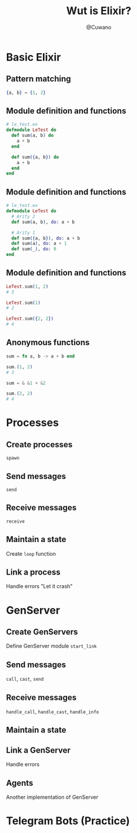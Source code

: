 #+Title: Wut is Elixir?
#+Author: @Cuwano
#+Email:SexyACM@BestAsocEUW.io

#+LANGUAGE: es
#+SELECT_TAGS: export
#+EXCLUDE_TAGS: noexport
#+CREATOR: Emacs 24.5.1 (Org mode 8.3.2)
#+LATEX_CLASS_OPTIONS: [a4paper,hidelinks]

#+LATEX_CLASS_OPTIONS: [...,hidelinks]

#+OPTIONS: reveal_center:t reveal_progress:t reveal_history:t reveal_control:t
#+OPTIONS: reveal_rolling_links:nil reveal_keyboard:t reveal_overview:t num:nil
#+OPTIONS: reveal_slide_number:h/v
#+OPTIONS: reveal_width:1200 reveal_height:800
#+OPTIONS: timestamp:nil
#+REVEAL_MARGIN: 0.1
#+REVEAL_MIN_SCALE: 0.5
#+REVEAL_MAX_SCALE: 2.5
#+REVEAL_TRANS: linear
#+REVEAL_THEME: blood
#+REVEAL_HLEVEL: 1
#+REVEAL_EXTRA_CSS: ./acm.css
#+REVEAL_HEAD_PREAMBLE: <meta name="description" content="EmacsFTW.">
#+REVEAL_PLUGINS: (markdown notes zoom multiplex classList highlight)


#+OPTIONS: toc:nil
# #+OPTIONS: reveal_single_file:t

* Basic Elixir
** Pattern matching
#+BEGIN_SRC elixir
{a, b} = {1, 2}
#+END_SRC

** Module definition and functions
#+BEGIN_SRC elixir
  # le_test.ex
  defmodule LeTest do
    def sum(a, b) do
      a + b
    end

    def sum({a, b}) do
      a + b
    end
  end
#+END_SRC

** Module definition and functions
#+BEGIN_SRC elixir
  # le_test.ex
  defmodule LeTest do
    # Arity 2
    def sum(a, b), do: a + b

    # Arity 1
    def sum({a, b}), do: a + b
    def sum(a), do: a + 1
    def sum(_), do: 0
  end
#+END_SRC

** Module definition and functions
#+BEGIN_SRC elixir
  LeTest.sum(1, 2)
  # 3

  LeTest.sum(1)
  # 2

  LeTest.sum({2, 2})
  # 4
#+END_SRC

** Anonymous functions
#+BEGIN_SRC elixir
  sum = fn a, b -> a + b end

  sum.(1, 2)
  # 3

  sum = & &1 + &2

  sum.(2, 2)
  # 4
#+END_SRC

* Processes
** Create processes
~spawn~

** Send messages
~send~

** Receive messages
~receive~

** Maintain a state
Create ~loop~ function

** Link a process
Handle errors
"Let it crash"

* GenServer
** Create GenServers
Define GenServer module
~start_link~

** Send messages
~call~, ~cast~, ~send~

** Receive messages
~handle_call~, ~handle_cast~, ~handle_info~

** Maintain a state
** Link a GenServer
Handle errors

** Agents
Another implementation of GenServer

* Telegram Bots (Practice)
